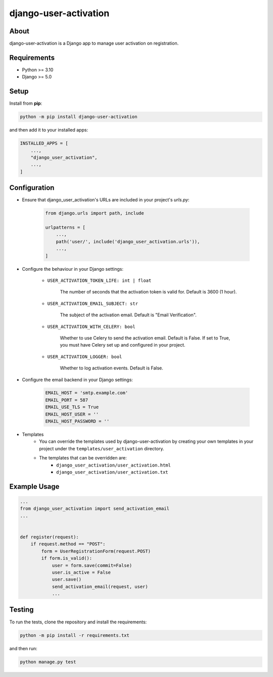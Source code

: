 ======================
django-user-activation
======================

About
-----
django-user-activation is a Django app to manage user activation on registration.

Requirements
------------
- Python >= 3.10
- Django >= 5.0

Setup
-----
Install from **pip**:

.. code-block:: sh

    python -m pip install django-user-activation

and then add it to your installed apps:

.. code-block:: python

    INSTALLED_APPS = [
        ...,
        "django_user_activation",
        ...,
    ]

Configuration
-------------
- Ensure that django_user_activation's URLs are included in your project's `urls.py`:

    .. code-block:: python

        from django.urls import path, include

        urlpatterns = [
            ...,
            path('user/', include('django_user_activation.urls')),
            ...,
        ]

- Configure the behaviour in your Django settings:

    - ``USER_ACTIVATION_TOKEN_LIFE: int | float``

        The number of seconds that the activation token is valid for. Default is 3600 (1 hour).

    - ``USER_ACTIVATION_EMAIL_SUBJECT: str``

        The subject of the activation email. Default is "Email Verification".

    - ``USER_ACTIVATION_WITH_CELERY: bool``

        Whether to use Celery to send the activation email. Default is False.
        If set to True, you must have Celery set up and configured in your project.

    - ``USER_ACTIVATION_LOGGER: bool``

        Whether to log activation events. Default is False.

- Configure the email backend in your Django settings:

    .. code-block:: python

        EMAIL_HOST = 'smtp.example.com'
        EMAIL_PORT = 587
        EMAIL_USE_TLS = True
        EMAIL_HOST_USER = ''
        EMAIL_HOST_PASSWORD = ''

- Templates
    - You can override the templates used by django-user-activation by creating your own templates in your project under the ``templates/user_activation`` directory.
    - The templates that can be overridden are:
        - ``django_user_activation/user_activation.html``
        - ``django_user_activation/user_activation.txt``


Example Usage
-------------
.. code-block:: python

    ...
    from django_user_activation import send_activation_email
    ...


    def register(request):
        if request.method == "POST":
            form = UserRegistrationForm(request.POST)
            if form.is_valid():
                user = form.save(commit=False)
                user.is_active = False
                user.save()
                send_activation_email(request, user)
                ...

Testing
-------
To run the tests, clone the repository and install the requirements:

.. code-block:: sh

    python -m pip install -r requirements.txt

and then run:

.. code-block:: sh

    python manage.py test